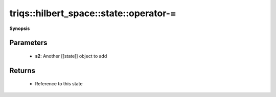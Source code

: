 ..
   Generated automatically by cpp2rst

.. highlight:: c
.. role:: red
.. role:: green
.. role:: param
.. role:: cppbrief


.. _stateLTHilbertSpace_ScalarType_falseGT_operator-=:

triqs::hilbert_space::state::operator-=
=======================================


**Synopsis**

 .. rst-class:: cppsynopsis

    1. | :cppbrief:`In-place subtraction of another state`
       | :ref:`state\<type-parameter-0-0, type-parameter-0-1, false\> <triqs__hilbert_space__stateLTHilbertSpace_ScalarType_falseGT>` & :red:`operator-=` (:ref:`state\<type-parameter-0-0, type-parameter-0-1, false\> <triqs__hilbert_space__stateLTHilbertSpace_ScalarType_falseGT>` const & :param:`s2`)







Parameters
^^^^^^^^^^

 * **s2**: Another [[state]] object to add


Returns
^^^^^^^

 * Reference to this state